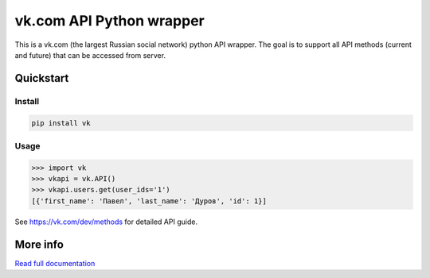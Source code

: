 =========================
vk.com API Python wrapper
=========================

This is a vk.com (the largest Russian social network)
python API wrapper. The goal is to support all API methods (current and future)
that can be accessed from server.

Quickstart
==========

Install
-------

.. code:: bash

    pip install vk

Usage
-----

.. code:: python

    >>> import vk
    >>> vkapi = vk.API()
    >>> vkapi.users.get(user_ids='1')
    [{'first_name': 'Павел', 'last_name': 'Дуров', 'id': 1}]

See https://vk.com/dev/methods for detailed API guide.

More info
=========

`Read full documentation <http://vk.readthedocs.org>`_
